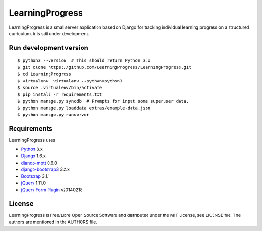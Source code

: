 ==================
 LearningProgress
==================

LearningProgress is a small server application based on Django for tracking
individual learning progress on a structured curriculum. It is still under
development.


Run development version
=======================

::

    $ python3 --version  # This should return Python 3.x
    $ git clone https://github.com/LearningProgress/LearningProgress.git
    $ cd LearningProgress
    $ virtualenv .virtualenv --python=python3
    $ source .virtualenv/bin/activate
    $ pip install -r requirements.txt
    $ python manage.py syncdb  # Prompts for input some superuser data.
    $ python manage.py loaddata extras/example-data.json
    $ python manage.py runserver


Requirements
============

LearningProgress uses

* `Python <https://www.python.org/>`_ 3.x
* `Django <https://www.djangoproject.com/>`_ 1.6.x
* `django-mptt <https://github.com/django-mptt/django-mptt/>`_ 0.6.0
* `django-bootstrap3 <https://github.com/dyve/django-bootstrap3/>`_ 3.2.x
* `Bootstrap <http://getbootstrap.com/>`_ 3.1.1
* `jQuery <https://jquery.com/>`_ 1.11.0
* `jQuery Form Plugin <http://malsup.com/jquery/form/>`_ v20140218


License
=======

LearningProgress is Free/Libre Open Source Software and distributed under
the MIT License, see LICENSE file. The authors are mentioned in the AUTHORS
file.
